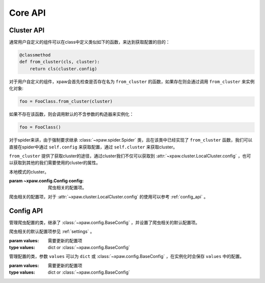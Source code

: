.. _core_api:

Core API
========

.. _cluster_api:

Cluster API
-----------

通常用户自定义的组件可以在class中定义类似如下的函数，来达到获取配置的目的：

.. code-block:: python

    @classmethod
    def from_cluster(cls, cluster):
        return cls(cluster.config)

对于用户自定义的组件，xpaw会首先检查是否存在名为 ``from_cluster`` 的函数，如果存在则会通过调用 ``from_cluster`` 来实例化对象:

.. code-block:: python

    foo = FooClass.from_cluster(cluster)

如果不存在该函数，则会调用默认的不含参数的构造器来实例化：

.. code-block:: python

    foo = FooClass()

对于spider来讲，由于强制要求继承 :class:`~xpaw.spider.Spider` 类，且在该类中已经实现了 ``from_cluster`` 函数，我们可以直接在spider中通过 ``self.config`` 来获取配置，通过 ``self.cluster`` 来获取cluster。

``from_cluster`` 提供了获取cluster的途径，通过cluster我们不仅可以获取到 :attr:`~xpaw.cluster.LocalCluster.config` ，也可以获取到其他的我们需要使用的cluster的属性。


.. class:: xpaw.cluster.LocalCluster(config)

    本地模式的cluster。

    :param ~xpaw.config.Config config: 爬虫相关的配置项。

    .. attribute:: config

    爬虫相关的配置项，对于 :attr:`~xpaw.cluster.LocalCluster.config` 的使用可以参考 :ref:`config_api` 。


    .. method:: start()

        启动cluster

    .. method:: shutdown(sig=None)

        停止cluster

        :param sig: 停止信号


.. _config_api:

Config API
----------

.. class:: xpaw.config.Config(values=None)

    管理爬虫配置的类，继承了 :class:`~xpaw.config.BaseConfig` ，并设置了爬虫相关的默认配置项。

    爬虫相关的默认配置项参见 :ref:`settings` 。

    :param values: 需要更新的配置项
    :type values: dict or :class:`~xpaw.config.BaseConfig`


.. class:: xpaw.config.BaseConfig(values=None)

    管理配置的类，参数 ``values`` 可以为 ``dict`` 或 :class:`~xpaw.config.BaseConfig` ，在实例化时会保存 ``values`` 中的配置。

    :param values: 需要更新的配置项
    :type values: dict or :class:`~xpaw.config.BaseConfig`

    .. method:: get(name, default=None)

        获取配置

        :param str name: 参数名称
        :param default: 缺省值

    .. method:: getbool(name, default=None)

        获取 ``bool`` 型参数，如果值不能转换为 ``bool`` 类型，返回 ``None`` 。

    .. method:: getint(name, default=None)

        获取 ``int`` 型参数，如果值不能转换为 ``int`` 类型，返回 ``None`` 。

    .. method:: getint(name, default=None)

        获取 ``float`` 型参数，如果值不能转换为 ``float`` 类型，返回 ``None`` 。

    .. method:: getlist(name, default=None)

        将参数值封装为 ``list`` 并返回。
        如果参数值是 ``str`` ，则会根据 ``,`` 分隔为多个参数值。

    .. method:: set(name, value):

        设置参数值

        :param str name: 参数名称
        :param value: 参数值

    .. method:: update(values):

        更新参数

        :param values: 新的参数
        :type values: dict or :class:`~xpaw.config.BaseConfig`

    .. method:: delete(name):

        删除参数

        :param name: 参数名称

    .. method:: copy()

        复制配置
